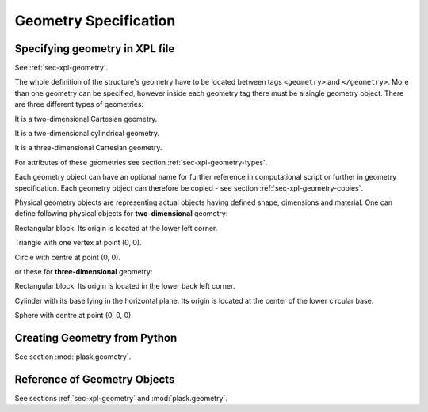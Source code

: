 .. _sec-geometry:

**********************
Geometry Specification
**********************

.. _sec-geometry-xpl:

Specifying geometry in XPL file
===============================

See :ref:`sec-xpl-geometry`.

The whole definition of the structure's geometry have to be located between tags ``<geometry>`` and ``</geometry>``. More than one geometry can be specified, however inside each geometry tag there must be a single geometry object. 
There are three different types of geometries:

.. xml:tag:: <cartesian2d>

It is a two-dimensional Cartesian geometry.

.. xml:tag:: <cylindrical2d> (or <cylindrical>)

It is a two-dimensional cylindrical geometry.

.. xml:tag:: <cartesian3d>

It is a three-dimensional Cartesian geometry.

For attributes of these geometries see section :ref:`sec-xpl-geometry-types`.

.. FIXME

    .. _sec-xpl-geometry-types:

    Geometry objects 2D
    ===================

    Possible two-dimensional objects are:

    .. toctree::
    :maxdepth: 2

    xpl/geometry/2d/containers
    xpl/geometry/2d/transforms
    xpl/geometry/2d/objects

    Geometry objects 3D
    ===================

    Possible three-dimensional objects are:

    .. toctree::
    :maxdepth: 2

    xpl/geometry/3d/containers
    xpl/geometry/3d/transforms
    xpl/geometry/3d/objects

Each geometry object can have an optional name for further reference in computational script or further in geometry specification. Each geometry object can therefore be copied - see section :ref:`sec-xpl-geometry-copies`. 

.. _sec-xpl-Geometry-objects-copy-ref:

Physical geometry objects are representing actual objects having defined shape, dimensions and material. One can define following physical objects for **two-dimensional** geometry:

.. xml:tag:: <block2d/> (or <block/>)

Rectangular block. Its origin is located at the lower left corner.

.. xml:tag:: <triangle/> 

Triangle with one vertex at point (0, 0).

.. xml:tag:: <circle2d/> (or <circle/>)

Circle with centre at point (0, 0).

or these for **three-dimensional** geometry:

.. xml:tag:: <block3D/> (or <block/>)

Rectangular block. Its origin is located in the lower back left corner. 

.. xml:tag:: <cylinder/>

Cylinder with its base lying in the horizontal plane. Its origin is located at the center of the lower circular base.  

.. xml:tag:: <sphere/> (or <circle3d/>)

Sphere with centre at point (0, 0, 0).

.. FIXME

    Possible attributes for these objects are defined in sections:

    .. toctree::

    xpl/geometry/2d/objects
    xpl/geometry/3d/objects


Creating Geometry from Python
=============================

.. _sec-geometry-python:

See section :mod:`plask.geometry`.


Reference of Geometry Objects
=============================

See sections :ref:`sec-xpl-geometry` and :mod:`plask.geometry`.
